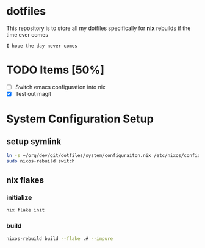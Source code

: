 * dotfiles
This repository is to store all my dotfiles specifically for *nix* rebuilds if the time ever comes

#+begin_example
I hope the day never comes
#+end_example

* TODO Items [50%]
- [ ] Switch emacs configuration into nix
- [X] Test out magit

* System Configuration Setup
** setup symlink
  #+begin_src sh
    ln -s ~/org/dev/git/dotfiles/system/configuraiton.nix /etc/nixos/configuration.nix
    sudo nixos-rebuild switch
  #+end_src

** nix flakes
*** initialize
   #+begin_src sh
     nix flake init
   #+end_src
*** build
    #+begin_src sh
      nixos-rebuild build --flake .# --impure
    #+end_src
